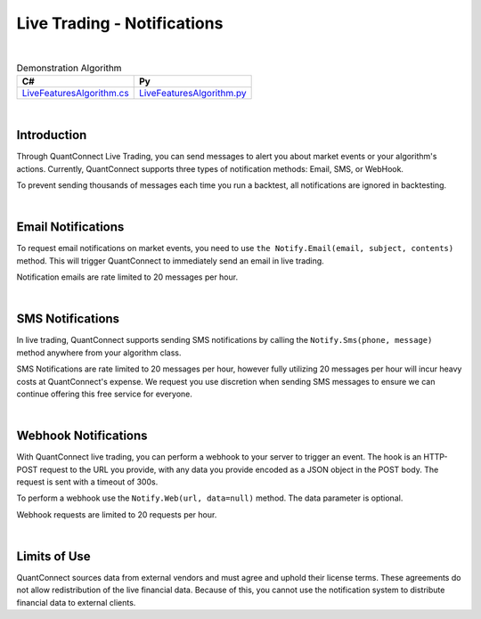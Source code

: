 .. _live-trading-notifications:

============================
Live Trading - Notifications
============================

|

.. list-table:: Demonstration Algorithm
   :header-rows: 1

   * - C#
     - Py

   * - `LiveFeaturesAlgorithm.cs <https://github.com/QuantConnect/Lean/blob/master/Algorithm.CSharp/LiveFeaturesAlgorithm.cs>`_
     - `LiveFeaturesAlgorithm.py <https://github.com/QuantConnect/Lean/blob/master/Algorithm.Python/LiveFeaturesAlgorithm.py>`_

|

Introduction
============

Through QuantConnect Live Trading, you can send messages to alert you about market events or your algorithm's actions. Currently, QuantConnect supports three types of notification methods: Email, SMS, or WebHook.

To prevent sending thousands of messages each time you run a backtest, all notifications are ignored in backtesting.

|

Email Notifications
===================

To request email notifications on market events, you need to use ``the Notify.Email(email, subject, contents)`` method. This will trigger QuantConnect to immediately send an email in live trading.

.. tabs::

   .. code-tab:: c#

        //Send yourself an email on live trade executions
        Notify.Email("myEmailAddress@gmail.com", "Live Trade Executed", "Bought 100 Shares of AAPL");

   .. code-tab:: py

        #Send yourself an email on live trade executions
        self.Notify.Email("myEmailAddress@gmail.com", "Live Trade Executed", "Bought 100 Shares of AAPL")

Notification emails are rate limited to 20 messages per hour.

|

SMS Notifications
=================

In live trading, QuantConnect supports sending SMS notifications by calling the ``Notify.Sms(phone, message)`` method anywhere from your algorithm class.

.. tabs::

   .. code-tab:: c#

        Notify.Sms("+1 1234 5678", "SPY Trade at " + data.Bars["SPY"].Close);

   .. code-tab:: py

        self.Notify.Sms("+1234567890", "BTCUSD Price at " + str(slice["BTCUSD"].Close))

SMS Notifications are rate limited to 20 messages per hour, however fully utilizing 20 messages per hour will incur heavy costs at QuantConnect's expense. We request you use discretion when sending SMS messages to ensure we can continue offering this free service for everyone.

|

Webhook Notifications
=====================

With QuantConnect live trading, you can perform a webhook to your server to trigger an event. The hook is an HTTP-POST request to the URL you provide, with any data you provide encoded as a JSON object in the POST body. The request is sent with a timeout of 300s.

To perform a webhook use the ``Notify.Web(url, data=null)`` method. The data parameter is optional.

.. tabs::

   .. code-tab:: c#

        Notify.Web("myServer.com", payload);

   .. code-tab:: py

        self.Notify.Web("myServer.com", payload)

Webhook requests are limited to 20 requests per hour.

|

Limits of Use
=============

QuantConnect sources data from external vendors and must agree and uphold their license terms. These agreements do not allow redistribution of the live financial data. Because of this, you cannot use the notification system to distribute financial data to external clients.